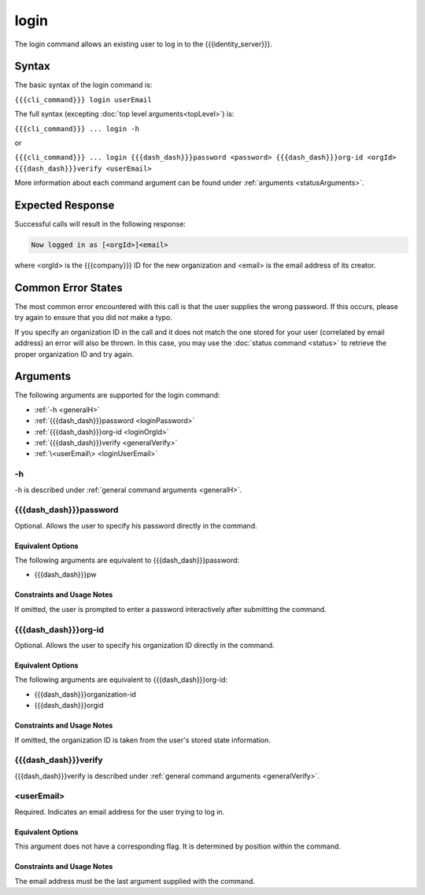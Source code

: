 login
~~~~~

The login command allows an existing user to log in to the {{{identity_server}}}.

Syntax
++++++

The basic syntax of the login command is:

``{{{cli_command}}} login userEmail``

The full syntax (excepting :doc:`top level arguments<topLevel>`) is:

``{{{cli_command}}} ... login -h``

or

``{{{cli_command}}} ... login {{{dash_dash}}}password <password> {{{dash_dash}}}org-id <orgId> {{{dash_dash}}}verify <userEmail>``

More information about each command argument can be found under :ref:`arguments <statusArguments>`.

Expected Response
+++++++++++++++++

Successful calls will result in the following response:

.. code-block:: none
   
   Now logged in as [<orgId>]<email>

where <orgId> is the {{{company}}} ID for the new organization and <email> is the email address of its creator.

Common Error States
+++++++++++++++++++

The most common error encountered with this call is that the user supplies the wrong password. If this occurs, please try again to ensure that you did not make a typo. 

If you specify an organization ID in the call and it does not match the one stored for your user (correlated by email address) an error will also be thrown. In this case, you may use the :doc:`status command <status>` to retrieve the proper organization ID and try again.

.. _loginArguments:

Arguments
+++++++++

The following arguments are supported for the login command:

* :ref:`-h <generalH>`
* :ref:`{{{dash_dash}}}password <loginPassword>`
* :ref:`{{{dash_dash}}}org-id <loginOrgId>`
* :ref:`{{{dash_dash}}}verify <generalVerify>`
* :ref:`\<userEmail\> <loginUserEmail>`

-h
&&

-h is described under :ref:`general command arguments <generalH>`.

.. _loginPassword:

{{{dash_dash}}}password
&&&&&&&&&&&&&&&&&&&&&&&

Optional. Allows the user to specify his password directly in the command.

Equivalent Options
%%%%%%%%%%%%%%%%%%

The following arguments are equivalent to {{{dash_dash}}}password:

* {{{dash_dash}}}pw

Constraints and Usage Notes
%%%%%%%%%%%%%%%%%%%%%%%%%%%

If omitted, the user is prompted to enter a password interactively after submitting the command. 

.. _loginOrgId:

{{{dash_dash}}}org-id
&&&&&&&&&&&&&&&&&&&&&

Optional. Allows the user to specify his organization ID directly in the command.

Equivalent Options
%%%%%%%%%%%%%%%%%%

The following arguments are equivalent to {{{dash_dash}}}org-id:

* {{{dash_dash}}}organization-id
* {{{dash_dash}}}orgid

Constraints and Usage Notes
%%%%%%%%%%%%%%%%%%%%%%%%%%%

If omitted, the organization ID is taken from the user's stored state information.

{{{dash_dash}}}verify
&&&&&&&&&&&&&&&&&&&&&

{{{dash_dash}}}verify is described under :ref:`general command arguments <generalVerify>`.

.. _loginUserEmail:

<userEmail>
&&&&&&&&&&&

Required. Indicates an email address for the user trying to log in.

Equivalent Options
%%%%%%%%%%%%%%%%%%

This argument does not have a corresponding flag. It is determined by position within the command.

Constraints and Usage Notes
%%%%%%%%%%%%%%%%%%%%%%%%%%%

The email address must be the last argument supplied with the command.
